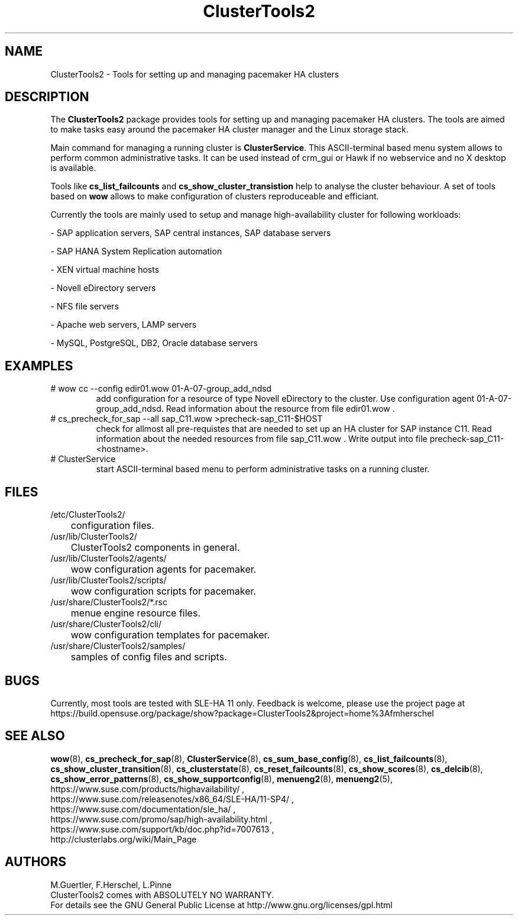 .TH ClusterTools2 7 "16 Dec 2015" "" "ClusterTools2"
.\"
.SH NAME
ClusterTools2 \- Tools for setting up and managing pacemaker HA clusters
.\"
.SH DESCRIPTION
The \fBClusterTools2\fP package provides tools for setting up and managing
pacemaker HA clusters.  The tools are aimed to make tasks easy around the
pacemaker HA cluster manager and the Linux storage stack.

Main command for managing a running cluster is \fBClusterService\fP. This
ASCII-terminal based menu system allows to perform common administrative tasks.
It can be used instead of crm_gui or Hawk if no webservice and no X desktop is
available.

Tools like \fBcs_list_failcounts\fP and \fBcs_show_cluster_transistion\fP help
to analyse the cluster behaviour. A set of tools based on \fBwow\fP allows to
make configuration of clusters reproduceable and efficiant.

Currently the tools are mainly used to setup and manage high-availability
cluster for following workloads:

- SAP application servers, SAP central instances, SAP database servers

- SAP HANA System Replication automation

- XEN virtual machine hosts

- Novell eDirectory servers

- NFS file servers

- Apache web servers, LAMP servers

- MySQL, PostgreSQL, DB2, Oracle database servers
.\"
.SH EXAMPLES
.TP
# wow cc --config edir01.wow 01-A-07-group_add_ndsd
add configuration for a resource of type Novell eDirectory to the cluster. 
Use configuration agent 01-A-07-group_add_ndsd.
Read information about the resource from file edir01.wow .
.TP
# cs_precheck_for_sap --all sap_C11.wow >precheck-sap_C11-$HOST
check for allmost all pre-requistes that are needed to set up an HA cluster for SAP instance C11. 
Read information about the needed resources from file sap_C11.wow . Write output into file precheck-sap_C11-<hostname>. 
.TP
# ClusterService
start ASCII-terminal based menu to perform administrative tasks on a running cluster.
.\"
.SH FILES
.TP
/etc/ClusterTools2/
	configuration files.
.TP
/usr/lib/ClusterTools2/
	ClusterTools2 components in general.
.TP
/usr/lib/ClusterTools2/agents/
	wow configuration agents for pacemaker.
.TP
/usr/lib/ClusterTools2/scripts/
	wow configuration scripts for pacemaker.
.TP
/usr/share/ClusterTools2/*.rsc
	menue engine resource files.
.TP
/usr/share/ClusterTools2/cli/
	wow configuration templates for pacemaker.
.TP
/usr/share/ClusterTools2/samples/
	samples of config files and scripts.
.\"
.SH BUGS
Currently, most tools are tested with SLE-HA 11 only.
Feedback is welcome, please use the project page at
.br
https://build.opensuse.org/package/show?package=ClusterTools2&project=home%3Afmherschel
.\"
.SH SEE ALSO
\fBwow\fP(8), \fBcs_precheck_for_sap\fP(8), \fBClusterService\fP(8),
\fBcs_sum_base_config\fP(8),
\fBcs_list_failcounts\fP(8), \fBcs_show_cluster_transition\fP(8), 
\fBcs_clusterstate\fP(8), \fBcs_reset_failcounts\fP(8),
\fBcs_show_scores\fP(8), \fBcs_delcib\fP(8), \fBcs_show_error_patterns\fP(8),
\fBcs_show_supportconfig\fP(8), \fBmenueng2\fP(8), \fBmenueng2\fP(5),
.br
https://www.suse.com/products/highavailability/ , 
.br
https://www.suse.com/releasenotes/x86_64/SLE-HA/11-SP4/ ,
.br
https://www.suse.com/documentation/sle_ha/ ,
.br
https://www.suse.com/promo/sap/high-availability.html ,
.br
https://www.suse.com/support/kb/doc.php?id=7007613 ,
.br
http://clusterlabs.org/wiki/Main_Page
.\"
.SH AUTHORS
M.Guertler, F.Herschel, L.Pinne
.br
ClusterTools2 comes with ABSOLUTELY NO WARRANTY.
.br
For details see the GNU General Public License at
http://www.gnu.org/licenses/gpl.html
.\"
